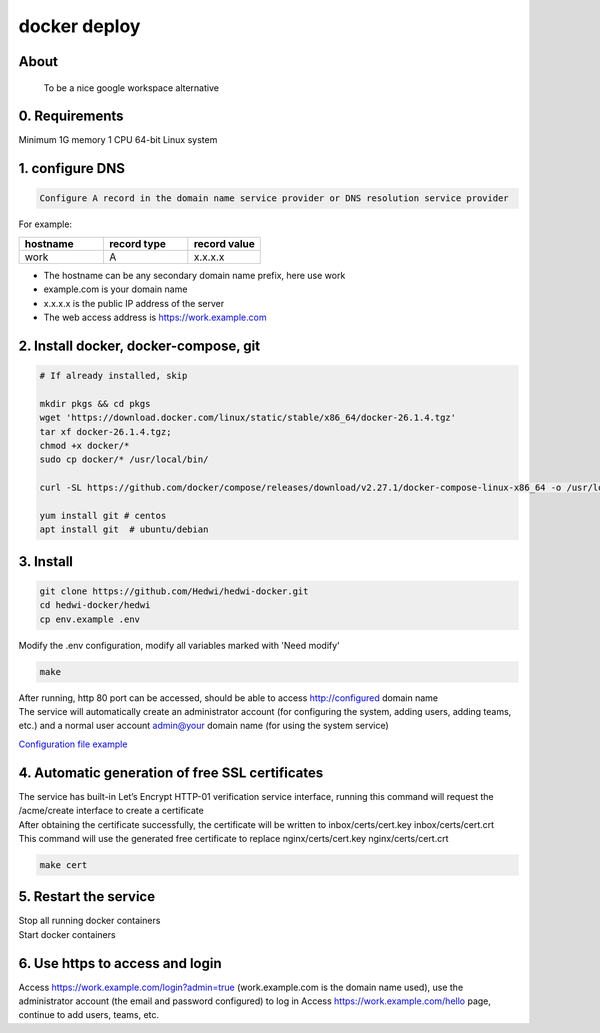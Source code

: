 .. _help-docker-install:

.. _docker-install:


docker deploy
----------------------------------------------------------------------------


About
======================

  To be a nice google workspace alternative


0. Requirements
=====================
Minimum 1G memory 1 CPU 64-bit Linux system

1. configure DNS
===============================================

.. code-block:: bash

   Configure A record in the domain name service provider or DNS resolution service provider

For example:

..  csv-table:: 
    :header: "hostname", "record type", "record value"
    :widths: 35, 35, 30

    "work","A","x.x.x.x"


- The hostname can be any secondary domain name prefix, here use work
- example.com is your domain name
- x.x.x.x is the public IP address of the server
- The web access address is https://work.example.com

2. Install docker, docker-compose, git
==========================================

.. code-block:: bash

  # If already installed, skip

  mkdir pkgs && cd pkgs
  wget 'https://download.docker.com/linux/static/stable/x86_64/docker-26.1.4.tgz'
  tar xf docker-26.1.4.tgz;
  chmod +x docker/*
  sudo cp docker/* /usr/local/bin/

  curl -SL https://github.com/docker/compose/releases/download/v2.27.1/docker-compose-linux-x86_64 -o /usr/local/bin/docker-compose

  yum install git # centos
  apt install git  # ubuntu/debian


3. Install
===============================================

.. code-block:: bash

  git clone https://github.com/Hedwi/hedwi-docker.git
  cd hedwi-docker/hedwi
  cp env.example .env

| Modify the .env configuration, modify all variables marked with 'Need modify'

.. code-block:: bash

  make  

| After running, http 80 port can be accessed, should be able to access http://configured domain name
| The service will automatically create an administrator account (for configuring the system, adding users, adding teams, etc.) and a normal user account admin@your domain name (for using the system service)


`Configuration file example <./env-example.html>`_


4. Automatic generation of free SSL certificates
==============================================================

| The service has built-in Let’s Encrypt HTTP-01 verification service interface, running this command will request the /acme/create interface to create a certificate
| After obtaining the certificate successfully, the certificate will be written to inbox/certs/cert.key inbox/certs/cert.crt
| This command will use the generated free certificate to replace nginx/certs/cert.key nginx/certs/cert.crt

.. code-block:: bash

  make cert

5. Restart the service
===============================================

| Stop all running docker containers

.. code-block:: bash
  make down 

| Start docker containers

.. code-block:: bash
  make 

6. Use https to access and login
===============================================

Access https://work.example.com/login?admin=true (work.example.com is the domain name used), use the administrator account (the email and password configured) to log in
Access https://work.example.com/hello page, continue to add users, teams, etc.

